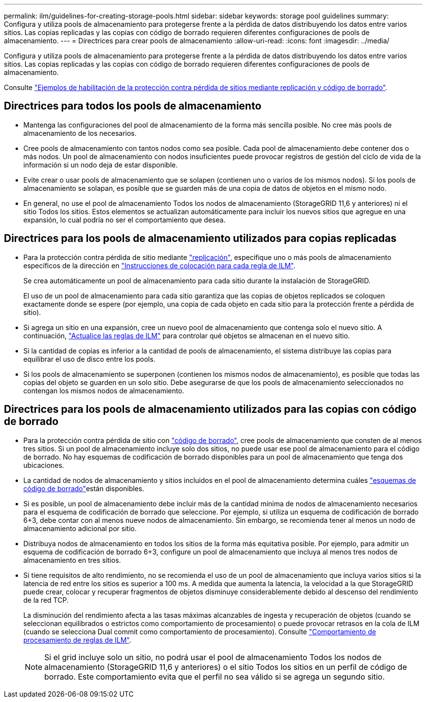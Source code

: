 ---
permalink: ilm/guidelines-for-creating-storage-pools.html 
sidebar: sidebar 
keywords: storage pool guidelines 
summary: Configura y utiliza pools de almacenamiento para protegerse frente a la pérdida de datos distribuyendo los datos entre varios sitios. Las copias replicadas y las copias con código de borrado requieren diferentes configuraciones de pools de almacenamiento. 
---
= Directrices para crear pools de almacenamiento
:allow-uri-read: 
:icons: font
:imagesdir: ../media/


[role="lead"]
Configura y utiliza pools de almacenamiento para protegerse frente a la pérdida de datos distribuyendo los datos entre varios sitios. Las copias replicadas y las copias con código de borrado requieren diferentes configuraciones de pools de almacenamiento.

Consulte link:using-multiple-storage-pools-for-cross-site-replication.html["Ejemplos de habilitación de la protección contra pérdida de sitios mediante replicación y código de borrado"].



== Directrices para todos los pools de almacenamiento

* Mantenga las configuraciones del pool de almacenamiento de la forma más sencilla posible. No cree más pools de almacenamiento de los necesarios.
* Cree pools de almacenamiento con tantos nodos como sea posible. Cada pool de almacenamiento debe contener dos o más nodos. Un pool de almacenamiento con nodos insuficientes puede provocar registros de gestión del ciclo de vida de la información si un nodo deja de estar disponible.
* Evite crear o usar pools de almacenamiento que se solapen (contienen uno o varios de los mismos nodos). Si los pools de almacenamiento se solapan, es posible que se guarden más de una copia de datos de objetos en el mismo nodo.
* En general, no use el pool de almacenamiento Todos los nodos de almacenamiento (StorageGRID 11,6 y anteriores) ni el sitio Todos los sitios. Estos elementos se actualizan automáticamente para incluir los nuevos sitios que agregue en una expansión, lo cual podría no ser el comportamiento que desea.




== Directrices para los pools de almacenamiento utilizados para copias replicadas

* Para la protección contra pérdida de sitio mediante link:what-replication-is.html["replicación"], especifique uno o más pools de almacenamiento específicos de la dirección en link:create-ilm-rule-define-placements.html["Instrucciones de colocación para cada regla de ILM"].
+
Se crea automáticamente un pool de almacenamiento para cada sitio durante la instalación de StorageGRID.

+
El uso de un pool de almacenamiento para cada sitio garantiza que las copias de objetos replicados se coloquen exactamente donde se espere (por ejemplo, una copia de cada objeto en cada sitio para la protección frente a pérdida de sitio).

* Si agrega un sitio en una expansión, cree un nuevo pool de almacenamiento que contenga solo el nuevo sitio. A continuación, link:working-with-ilm-rules-and-ilm-policies.html#edit-an-ilm-rule["Actualice las reglas de ILM"] para controlar qué objetos se almacenan en el nuevo sitio.
* Si la cantidad de copias es inferior a la cantidad de pools de almacenamiento, el sistema distribuye las copias para equilibrar el uso de disco entre los pools.
* Si los pools de almacenamiento se superponen (contienen los mismos nodos de almacenamiento), es posible que todas las copias del objeto se guarden en un solo sitio. Debe asegurarse de que los pools de almacenamiento seleccionados no contengan los mismos nodos de almacenamiento.




== Directrices para los pools de almacenamiento utilizados para las copias con código de borrado

* Para la protección contra pérdida de sitio con link:what-erasure-coding-is.html["código de borrado"], cree pools de almacenamiento que consten de al menos tres sitios. Si un pool de almacenamiento incluye solo dos sitios, no puede usar ese pool de almacenamiento para el código de borrado. No hay esquemas de codificación de borrado disponibles para un pool de almacenamiento que tenga dos ubicaciones.
* La cantidad de nodos de almacenamiento y sitios incluidos en el pool de almacenamiento determina cuáles link:what-erasure-coding-schemes-are.html["esquemas de código de borrado"]están disponibles.
* Si es posible, un pool de almacenamiento debe incluir más de la cantidad mínima de nodos de almacenamiento necesarios para el esquema de codificación de borrado que seleccione. Por ejemplo, si utiliza un esquema de codificación de borrado 6+3, debe contar con al menos nueve nodos de almacenamiento. Sin embargo, se recomienda tener al menos un nodo de almacenamiento adicional por sitio.
* Distribuya nodos de almacenamiento en todos los sitios de la forma más equitativa posible. Por ejemplo, para admitir un esquema de codificación de borrado 6+3, configure un pool de almacenamiento que incluya al menos tres nodos de almacenamiento en tres sitios.
* Si tiene requisitos de alto rendimiento, no se recomienda el uso de un pool de almacenamiento que incluya varios sitios si la latencia de red entre los sitios es superior a 100 ms. A medida que aumenta la latencia, la velocidad a la que StorageGRID puede crear, colocar y recuperar fragmentos de objetos disminuye considerablemente debido al descenso del rendimiento de la red TCP.
+
La disminución del rendimiento afecta a las tasas máximas alcanzables de ingesta y recuperación de objetos (cuando se seleccionan equilibrados o estrictos como comportamiento de procesamiento) o puede provocar retrasos en la cola de ILM (cuando se selecciona Dual commit como comportamiento de procesamiento). Consulte link:what-ilm-rule-is.html#ilm-rule-ingest-behavior["Comportamiento de procesamiento de reglas de ILM"].

+

NOTE: Si el grid incluye solo un sitio, no podrá usar el pool de almacenamiento Todos los nodos de almacenamiento (StorageGRID 11,6 y anteriores) o el sitio Todos los sitios en un perfil de código de borrado. Este comportamiento evita que el perfil no sea válido si se agrega un segundo sitio.


